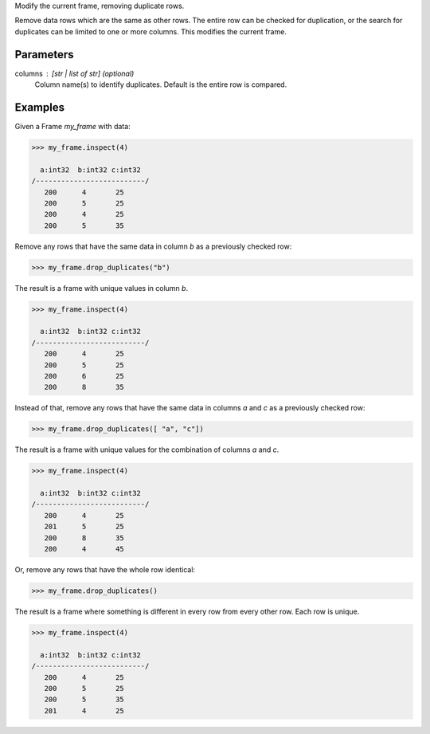 Modify the current frame, removing duplicate rows.

Remove data rows which are the same as other rows.
The entire row can be checked for duplication, or the search for duplicates
can be limited to one or more columns.
This modifies the current frame.


Parameters
----------
columns : [str | list of str] (optional)
    Column name(s) to identify duplicates.
    Default is the entire row is compared.


Examples
--------
Given a Frame *my_frame* with data:

.. code::

    >>> my_frame.inspect(4)

      a:int32  b:int32 c:int32
    /--------------------------/
       200      4       25
       200      5       25
       200      4       25
       200      5       35

Remove any rows that have the same data in column *b* as a previously
checked row:

.. code::

    >>> my_frame.drop_duplicates("b")

The result is a frame with unique values in column *b*.

.. code::

    >>> my_frame.inspect(4)

      a:int32  b:int32 c:int32
    /--------------------------/
       200      4       25
       200      5       25
       200      6       25
       200      8       35

Instead of that, remove any rows that have the same data in columns *a* and 
*c* as a previously checked row:

.. code::

   >>> my_frame.drop_duplicates([ "a", "c"])

The result is a frame with unique values for the combination of columns *a*
and *c*.

.. code::

    >>> my_frame.inspect(4)

      a:int32  b:int32 c:int32
    /--------------------------/
       200      4       25
       201      5       25
       200      8       35
       200      4       45

Or, remove any rows that have the whole row identical:

.. code::

    >>> my_frame.drop_duplicates()

The result is a frame where something is different in every row from every
other row.
Each row is unique.

.. code::

    >>> my_frame.inspect(4)

      a:int32  b:int32 c:int32
    /--------------------------/
       200      4       25
       200      5       25
       200      5       35
       201      4       25

